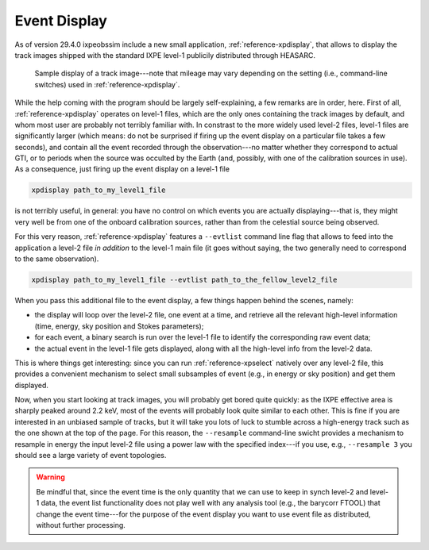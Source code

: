 .. _event_display:

Event Display
=============

.. versionadded:: 29.4.0

   ixpeobssim includes a single event display to render the track images shipped
   with publicly distributed the level-1 files.

As of version 29.4.0 ixpeobssim include a new small application,
:ref:`reference-xpdisplay`, that allows to display the track images shipped with
the standard IXPE level-1 publicily distributed through HEASARC.

.. _figure-ixpe_track_display:
.. figure:: figures/misc/ixpe_track_display.*
   :width: 80%

   Sample display of a track image---note that mileage may vary depending on the
   setting (i.e., command-line switches) used in :ref:`reference-xpdisplay`.

While the help coming with the program should be largely self-explaining, a few
remarks are in order, here.
First of all, :ref:`reference-xpdisplay` operates on level-1 files, which are the
only ones containing the track images by default, and whom most user are
probably not terribly familiar with. In constrast to the more widely used level-2
files, level-1 files are significantly larger (which means: do not be surprised
if firing up the event display on a particular file takes a few seconds), and
contain all the event recorded through the observation---no matter whether they
correspond to actual GTI, or to periods when the source was occulted by the Earth
(and, possibly, with one of the calibration sources in use). As a consequence,
just firing up the event display on a level-1 file

.. code-block::

   xpdisplay path_to_my_level1_file

is not terribly useful, in general: you have no control on which events you are
actually displaying---that is, they might very well be from one of the onboard
calibration sources, rather than from the celestial source being observed.

For this very reason, :ref:`reference-xpdisplay` features a ``--evtlist`` command
line flag that allows to feed into the application a level-2 file `in addition`
to the level-1 main file (it goes without saying, the two generally need to
correspond to the same observation).

.. code-block::

   xpdisplay path_to_my_level1_file --evtlist path_to_the_fellow_level2_file

When you pass this additional file to the event display, a few things happen
behind the scenes, namely:

* the display will loop over the level-2 file, one event at a time, and retrieve
  all the relevant high-level information (time, energy, sky position and Stokes
  parameters);
* for each event, a binary search is run over the level-1 file to identify the
  corresponding raw event data;
* the actual event in the level-1 file gets displayed, along with all the
  high-level info from the level-2 data.

This is where things get interesting: since you can run :ref:`reference-xpselect`
natively over any level-2 file, this provides a convenient mechanism to select
small subsamples of event (e.g., in energy or sky position) and get them displayed.

Now, when you start looking at track images, you will probably get bored
quite quickly: as the IXPE effective area is sharply peaked around 2.2 keV,
most of the events will probably look quite similar to each other. This is fine
if you are interested in an unbiased sample of tracks, but it will take you lots
of luck to stumble across a high-energy track such as the one shown at the top
of the page. For this reason, the ``--resample`` command-line swicht provides
a mechanism to resample in energy the input level-2 file using a power law with
the specified index---if you use, e.g., ``--resample 3`` you should see a large
variety of event topologies.

.. warning::

   Be mindful that, since the event time is the only quantity that we can use
   to keep in synch level-2 and level-1 data, the event list functionality does
   not play well with any analysis tool (e.g., the barycorr FTOOL) that change
   the event time---for the purpose of the event display you want to use event
   file as distributed, without further processing.
